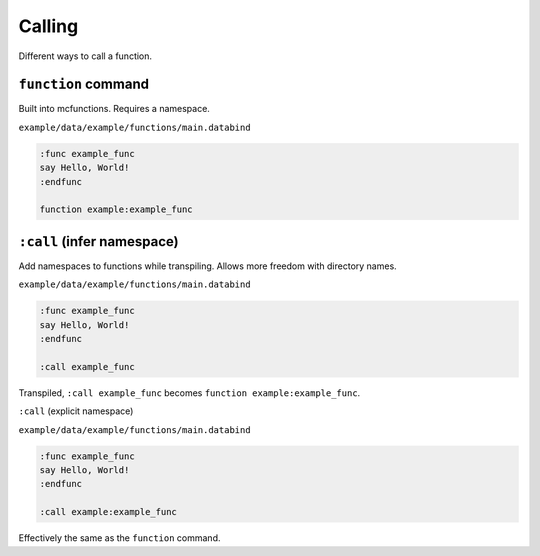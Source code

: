 Calling
=======

Different ways to call a function.

``function`` command
--------------------

Built into mcfunctions. Requires a namespace.

``example/data/example/functions/main.databind``

.. code-block:: databind

   :func example_func
   say Hello, World!
   :endfunc

   function example:example_func

``:call`` (infer namespace)
---------------------------

Add namespaces to functions while transpiling.
Allows more freedom with directory names.

``example/data/example/functions/main.databind``

.. code-block:: databind

   :func example_func
   say Hello, World!
   :endfunc

   :call example_func

Transpiled, ``:call example_func`` becomes ``function example:example_func``.

``:call`` (explicit namespace)

``example/data/example/functions/main.databind``

.. code-block:: databind

   :func example_func
   say Hello, World!
   :endfunc

   :call example:example_func

Effectively the same as the ``function`` command.
